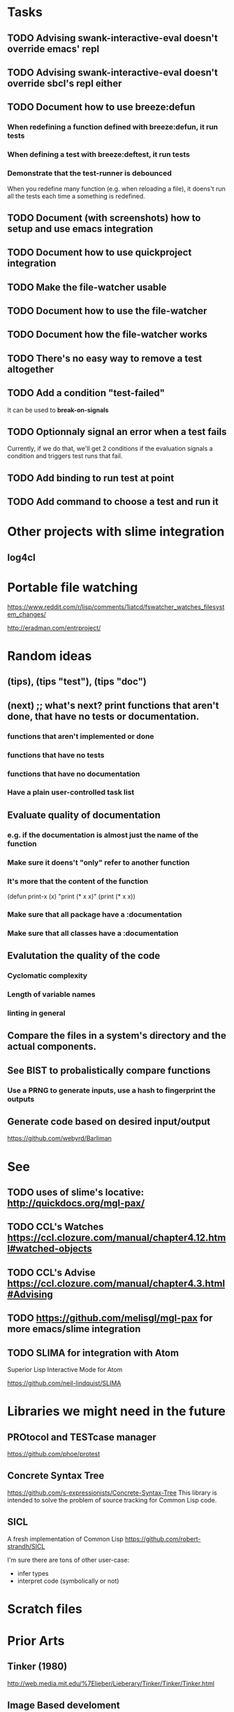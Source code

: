 #+STARTUP: showeverything

* Tasks
** TODO Advising swank-interactive-eval doesn't override emacs' repl
** TODO Advising swank-interactive-eval doesn't override sbcl's repl either
** TODO Document how to use breeze:defun

*** When redefining a function defined with breeze:defun, it run tests
*** When defining a test with breeze:deftest, it run tests

*** Demonstrate that the test-runner is debounced

When you redefine many function (e.g. when reloading a file), it
doens't run all the tests each time a something is redefined.


** TODO Document (with screenshots) how to setup and use emacs integration
** TODO Document how to use quickproject integration
** TODO Make the file-watcher usable
** TODO Document how to use the file-watcher
** TODO Document how the file-watcher works
** TODO There's no easy way to remove a test altogether
** TODO Add a condition "test-failed"

It can be used to *break-on-signals*
** TODO Optionnaly signal an error when a test fails

Currently, if we do that, we'll get 2 conditions if the evaluation
signals a condition and triggers test runs that fail.
** TODO Add binding to run test at point
** TODO Add command to choose a test and run it

* Other projects with slime integration
** log4cl
* Portable file watching
https://www.reddit.com/r/lisp/comments/1iatcd/fswatcher_watches_filesystem_changes/

http://eradman.com/entrproject/

* Random ideas
** (tips), (tips "test"), (tips "doc")
** (next) ;; what's next? print functions that aren't done, that have no tests or documentation.
*** functions that aren't implemented or done
*** functions that have no tests
*** functions that have no documentation
*** Have a plain user-controlled task list
** Evaluate quality of documentation
*** e.g. if the documentation is almost just the name of the function
*** Make sure it doens't "only" refer to another function
*** It's more that the content of the function

(defun print-x (x)
  "print (* x x)"
  (print (* x x))

*** Make sure that all package have a :documentation
*** Make sure that all classes have a :documentation
** Evalutation the quality of the code
*** Cyclomatic complexity
*** Length of variable names
*** linting in general
** Compare the files in a system's directory and the actual components.
** See BIST to probalistically compare functions
*** Use a PRNG to generate inputs, use a hash to fingerprint the outputs
** Generate code based on desired input/output

https://github.com/webyrd/Barliman

* See
** TODO uses of slime's locative: http://quickdocs.org/mgl-pax/
** TODO CCL's Watches https://ccl.clozure.com/manual/chapter4.12.html#watched-objects
** TODO CCL's Advise https://ccl.clozure.com/manual/chapter4.3.html#Advising
** TODO https://github.com/melisgl/mgl-pax for more emacs/slime integration
** TODO SLIMA for integration with Atom

Superior Lisp Interactive Mode for Atom

https://github.com/neil-lindquist/SLIMA

* Libraries we might need in the future

** PROtocol and TESTcase manager

https://github.com/phoe/protest

** Concrete Syntax Tree

https://github.com/s-expressionists/Concrete-Syntax-Tree
This library is intended to solve the problem of source tracking for
Common Lisp code.

** SICL

A fresh implementation of Common Lisp
https://github.com/robert-strandh/SICL

I'm sure there are tons of other user-case:
- infer types
- interpret code (symbolically or not)

* Scratch files

* Prior Arts

** Tinker (1980)
http://web.media.mit.edu/%7Elieber/Lieberary/Tinker/Tinker/Tinker.html

** Image Based develoment

[Image based development](https://www.informatimago.com/develop/lisp/com/informatimago/small-cl-pgms/ibcl/index.html)

